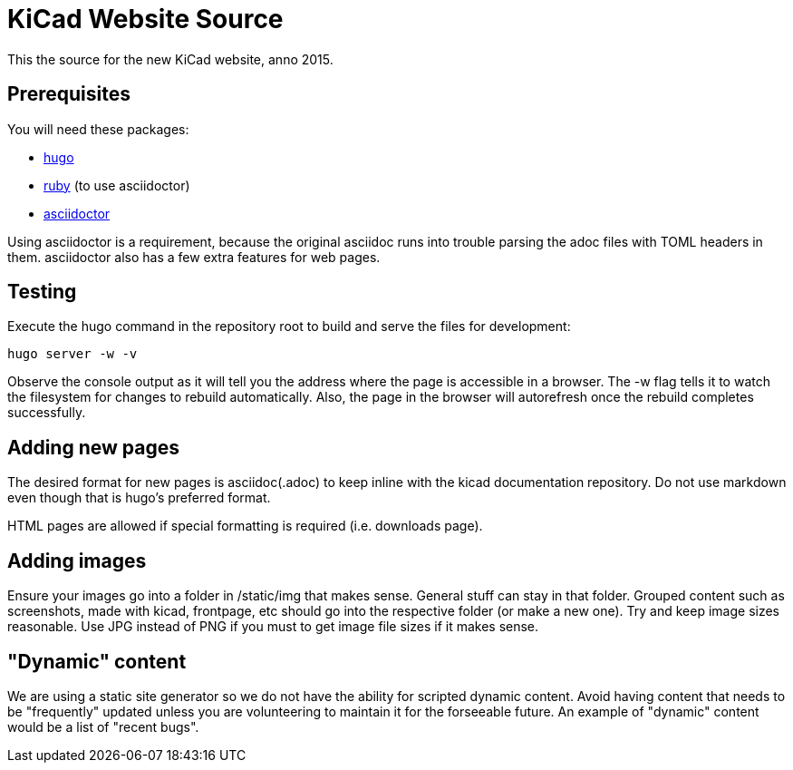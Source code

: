 KiCad Website Source
====================

This the source for the new KiCad website, anno 2015.


== Prerequisites
You will need these packages:

- http://gohugo.io/[hugo]
- https://www.ruby-lang.org[ruby] (to use asciidoctor)
- http://asciidoctor.org/[asciidoctor]

Using asciidoctor is a requirement, because the original asciidoc
runs into trouble parsing the adoc files with TOML headers in them.
asciidoctor also has a few extra features for web pages. 

== Testing

Execute the hugo command in the repository root to build and serve the files for development:

----
hugo server -w -v
----

Observe the console output as it will tell you the address where the page is accessible in a browser.
The -w flag tells it to watch the filesystem for changes to rebuild automatically. Also, the page in the browser will autorefresh once the rebuild completes successfully.

== Adding new pages

The desired format for new pages is asciidoc(.adoc) to keep inline with the kicad documentation repository. 
Do not use markdown even though that is hugo's preferred format.

HTML pages are allowed if special formatting is required (i.e. downloads page).

== Adding images
Ensure your images go into a folder in /static/img that makes sense. General stuff can stay in that folder. Grouped content such as screenshots, made with kicad, frontpage, etc should go into the respective folder (or make a new one). Try and keep image sizes reasonable. Use JPG instead of PNG if you must to get image file sizes if it makes sense. 

== "Dynamic" content
We are using a static site generator so we do not have the ability for scripted dynamic content.
Avoid having content that needs to be "frequently" updated unless you are volunteering to maintain it for the forseeable future. An example of "dynamic" content would be a list of "recent bugs".
